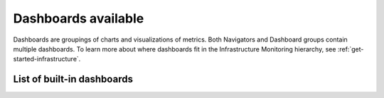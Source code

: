 .. _dashboards-list-imm:

*******************************************************
Dashboards available
*******************************************************

.. meta::
    :description: List of built-in dashboards available to you

Dashboards are groupings of charts and visualizations of metrics. Both Navigators and Dashboard groups contain multiple dashboards. To learn more about where dashboards fit in the Infrastructure Monitoring hierarchy, see :ref:`get-started-infrastructure`.


List of built-in dashboards
-----------------------------------
.. raw:: html

    <div class="metrics-config" url="https://raw.githubusercontent.com/splunk/o11y-gdi-metadata/main/ootb/dashboards_builtin_content.yaml" data-main-column="dashboard_group" data-secondary-column="key" data-column-3="importQualifiers" data-header-1="Category" data-header-2="Dashboard" data-header-3="ImportQualifiers (Required data onboarding conditions)"></div>








